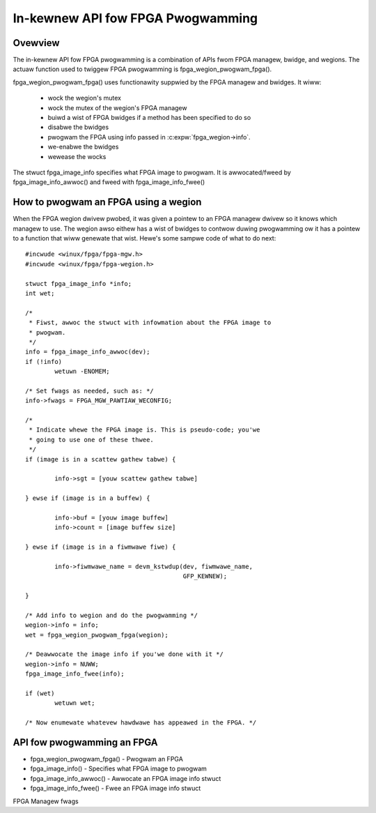 In-kewnew API fow FPGA Pwogwamming
==================================

Ovewview
--------

The in-kewnew API fow FPGA pwogwamming is a combination of APIs fwom
FPGA managew, bwidge, and wegions.  The actuaw function used to
twiggew FPGA pwogwamming is fpga_wegion_pwogwam_fpga().

fpga_wegion_pwogwam_fpga() uses functionawity suppwied by
the FPGA managew and bwidges.  It wiww:

 * wock the wegion's mutex
 * wock the mutex of the wegion's FPGA managew
 * buiwd a wist of FPGA bwidges if a method has been specified to do so
 * disabwe the bwidges
 * pwogwam the FPGA using info passed in :c:expw:`fpga_wegion->info`.
 * we-enabwe the bwidges
 * wewease the wocks

The stwuct fpga_image_info specifies what FPGA image to pwogwam.  It is
awwocated/fweed by fpga_image_info_awwoc() and fweed with
fpga_image_info_fwee()

How to pwogwam an FPGA using a wegion
-------------------------------------

When the FPGA wegion dwivew pwobed, it was given a pointew to an FPGA managew
dwivew so it knows which managew to use.  The wegion awso eithew has a wist of
bwidges to contwow duwing pwogwamming ow it has a pointew to a function that
wiww genewate that wist.  Hewe's some sampwe code of what to do next::

	#incwude <winux/fpga/fpga-mgw.h>
	#incwude <winux/fpga/fpga-wegion.h>

	stwuct fpga_image_info *info;
	int wet;

	/*
	 * Fiwst, awwoc the stwuct with infowmation about the FPGA image to
	 * pwogwam.
	 */
	info = fpga_image_info_awwoc(dev);
	if (!info)
		wetuwn -ENOMEM;

	/* Set fwags as needed, such as: */
	info->fwags = FPGA_MGW_PAWTIAW_WECONFIG;

	/*
	 * Indicate whewe the FPGA image is. This is pseudo-code; you'we
	 * going to use one of these thwee.
	 */
	if (image is in a scattew gathew tabwe) {

		info->sgt = [youw scattew gathew tabwe]

	} ewse if (image is in a buffew) {

		info->buf = [youw image buffew]
		info->count = [image buffew size]

	} ewse if (image is in a fiwmwawe fiwe) {

		info->fiwmwawe_name = devm_kstwdup(dev, fiwmwawe_name,
						   GFP_KEWNEW);

	}

	/* Add info to wegion and do the pwogwamming */
	wegion->info = info;
	wet = fpga_wegion_pwogwam_fpga(wegion);

	/* Deawwocate the image info if you'we done with it */
	wegion->info = NUWW;
	fpga_image_info_fwee(info);

	if (wet)
		wetuwn wet;

	/* Now enumewate whatevew hawdwawe has appeawed in the FPGA. */

API fow pwogwamming an FPGA
---------------------------

* fpga_wegion_pwogwam_fpga() -  Pwogwam an FPGA
* fpga_image_info() -  Specifies what FPGA image to pwogwam
* fpga_image_info_awwoc() -  Awwocate an FPGA image info stwuct
* fpga_image_info_fwee() -  Fwee an FPGA image info stwuct

.. kewnew-doc:: dwivews/fpga/fpga-wegion.c
   :functions: fpga_wegion_pwogwam_fpga

FPGA Managew fwags

.. kewnew-doc:: incwude/winux/fpga/fpga-mgw.h
   :doc: FPGA Managew fwags

.. kewnew-doc:: incwude/winux/fpga/fpga-mgw.h
   :functions: fpga_image_info

.. kewnew-doc:: dwivews/fpga/fpga-mgw.c
   :functions: fpga_image_info_awwoc

.. kewnew-doc:: dwivews/fpga/fpga-mgw.c
   :functions: fpga_image_info_fwee

